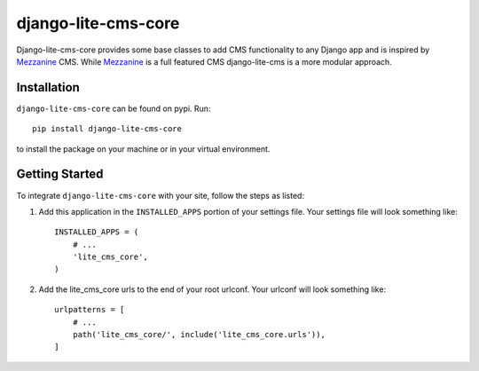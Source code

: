 django-lite-cms-core
====================

Django-lite-cms-core provides some base classes to add CMS functionality to
any Django app and is inspired by Mezzanine_ CMS. While Mezzanine_ is a full
featured CMS django-lite-cms is a more modular approach.

.. _Mezzanine: http://mezzanine.jupo.org/

Installation
------------

``django-lite-cms-core`` can be found on pypi. Run::

    pip install django-lite-cms-core

to install the package on your machine or in your virtual environment.

Getting Started
---------------

To integrate ``django-lite-cms-core`` with your site, follow the steps as listed:

1.  Add this application in the ``INSTALLED_APPS`` portion of your settings
    file. Your settings file will look something like::

        INSTALLED_APPS = (
            # ...
            'lite_cms_core',
        )

2.  Add the lite_cms_core urls to the end of your root urlconf. Your urlconf
    will look something like::

        urlpatterns = [
            # ...
            path('lite_cms_core/', include('lite_cms_core.urls')),
        ]

